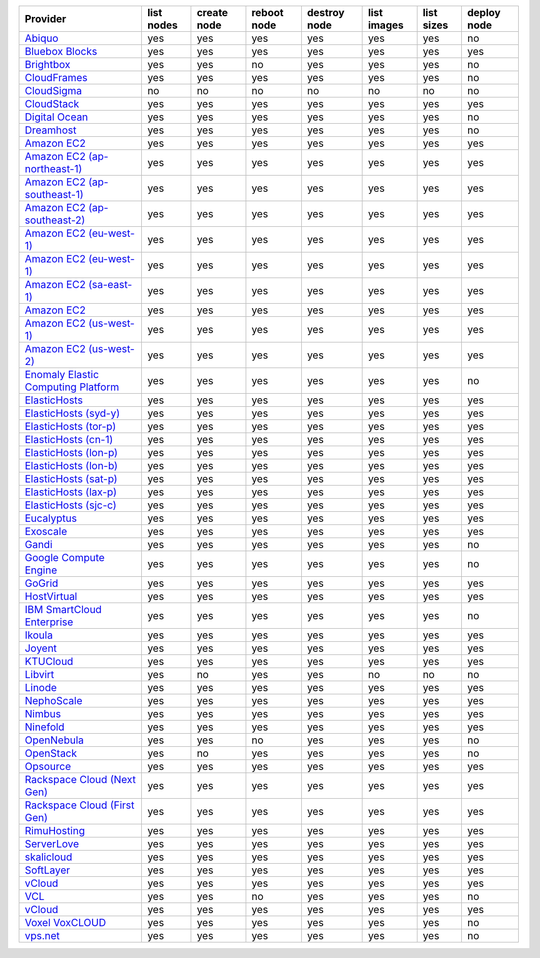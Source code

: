 ===================================== ========== =========== =========== ============ =========== ========== ===========
Provider                              list nodes create node reboot node destroy node list images list sizes deploy node
===================================== ========== =========== =========== ============ =========== ========== ===========
`Abiquo`_                             yes        yes         yes         yes          yes         yes        no         
`Bluebox Blocks`_                     yes        yes         yes         yes          yes         yes        yes        
`Brightbox`_                          yes        yes         no          yes          yes         yes        no         
`CloudFrames`_                        yes        yes         yes         yes          yes         yes        no         
`CloudSigma`_                         no         no          no          no           no          no         no         
`CloudStack`_                         yes        yes         yes         yes          yes         yes        yes        
`Digital Ocean`_                      yes        yes         yes         yes          yes         yes        no         
`Dreamhost`_                          yes        yes         yes         yes          yes         yes        no         
`Amazon EC2`_                         yes        yes         yes         yes          yes         yes        yes        
`Amazon EC2 (ap-northeast-1)`_        yes        yes         yes         yes          yes         yes        yes        
`Amazon EC2 (ap-southeast-1)`_        yes        yes         yes         yes          yes         yes        yes        
`Amazon EC2 (ap-southeast-2)`_        yes        yes         yes         yes          yes         yes        yes        
`Amazon EC2 (eu-west-1)`_             yes        yes         yes         yes          yes         yes        yes        
`Amazon EC2 (eu-west-1)`_             yes        yes         yes         yes          yes         yes        yes        
`Amazon EC2 (sa-east-1)`_             yes        yes         yes         yes          yes         yes        yes        
`Amazon EC2`_                         yes        yes         yes         yes          yes         yes        yes        
`Amazon EC2 (us-west-1)`_             yes        yes         yes         yes          yes         yes        yes        
`Amazon EC2 (us-west-2)`_             yes        yes         yes         yes          yes         yes        yes        
`Enomaly Elastic Computing Platform`_ yes        yes         yes         yes          yes         yes        no         
`ElasticHosts`_                       yes        yes         yes         yes          yes         yes        yes        
`ElasticHosts (syd-y)`_               yes        yes         yes         yes          yes         yes        yes        
`ElasticHosts (tor-p)`_               yes        yes         yes         yes          yes         yes        yes        
`ElasticHosts (cn-1)`_                yes        yes         yes         yes          yes         yes        yes        
`ElasticHosts (lon-p)`_               yes        yes         yes         yes          yes         yes        yes        
`ElasticHosts (lon-b)`_               yes        yes         yes         yes          yes         yes        yes        
`ElasticHosts (sat-p)`_               yes        yes         yes         yes          yes         yes        yes        
`ElasticHosts (lax-p)`_               yes        yes         yes         yes          yes         yes        yes        
`ElasticHosts (sjc-c)`_               yes        yes         yes         yes          yes         yes        yes        
`Eucalyptus`_                         yes        yes         yes         yes          yes         yes        yes        
`Exoscale`_                           yes        yes         yes         yes          yes         yes        yes        
`Gandi`_                              yes        yes         yes         yes          yes         yes        no         
`Google Compute Engine`_              yes        yes         yes         yes          yes         yes        no         
`GoGrid`_                             yes        yes         yes         yes          yes         yes        yes        
`HostVirtual`_                        yes        yes         yes         yes          yes         yes        yes        
`IBM SmartCloud Enterprise`_          yes        yes         yes         yes          yes         yes        no         
`Ikoula`_                             yes        yes         yes         yes          yes         yes        yes        
`Joyent`_                             yes        yes         yes         yes          yes         yes        yes        
`KTUCloud`_                           yes        yes         yes         yes          yes         yes        yes        
`Libvirt`_                            yes        no          yes         yes          no          no         no         
`Linode`_                             yes        yes         yes         yes          yes         yes        yes        
`NephoScale`_                         yes        yes         yes         yes          yes         yes        yes        
`Nimbus`_                             yes        yes         yes         yes          yes         yes        yes        
`Ninefold`_                           yes        yes         yes         yes          yes         yes        yes        
`OpenNebula`_                         yes        yes         no          yes          yes         yes        no         
`OpenStack`_                          yes        no          yes         yes          yes         yes        no         
`Opsource`_                           yes        yes         yes         yes          yes         yes        yes        
`Rackspace Cloud (Next Gen)`_         yes        yes         yes         yes          yes         yes        yes        
`Rackspace Cloud (First Gen)`_        yes        yes         yes         yes          yes         yes        yes        
`RimuHosting`_                        yes        yes         yes         yes          yes         yes        yes        
`ServerLove`_                         yes        yes         yes         yes          yes         yes        yes        
`skalicloud`_                         yes        yes         yes         yes          yes         yes        yes        
`SoftLayer`_                          yes        yes         yes         yes          yes         yes        yes        
`vCloud`_                             yes        yes         yes         yes          yes         yes        yes        
`VCL`_                                yes        yes         no          yes          yes         yes        no         
`vCloud`_                             yes        yes         yes         yes          yes         yes        yes        
`Voxel VoxCLOUD`_                     yes        yes         yes         yes          yes         yes        no         
`vps.net`_                            yes        yes         yes         yes          yes         yes        no         
===================================== ========== =========== =========== ============ =========== ========== ===========

.. _`Abiquo`: http://www.abiquo.com/
.. _`Bluebox Blocks`: http://bluebox.net
.. _`Brightbox`: http://www.brightbox.co.uk/
.. _`CloudFrames`: http://www.cloudframes.net/
.. _`CloudSigma`: http://www.cloudsigma.com/
.. _`CloudStack`: http://cloudstack.org/
.. _`Digital Ocean`: https://www.digitalocean.com
.. _`Dreamhost`: http://dreamhost.com/
.. _`Amazon EC2`: http://aws.amazon.com/ec2/
.. _`Amazon EC2 (ap-northeast-1)`: http://aws.amazon.com/ec2/
.. _`Amazon EC2 (ap-southeast-1)`: http://aws.amazon.com/ec2/
.. _`Amazon EC2 (ap-southeast-2)`: http://aws.amazon.com/ec2/
.. _`Amazon EC2 (eu-west-1)`: http://aws.amazon.com/ec2/
.. _`Amazon EC2 (eu-west-1)`: http://aws.amazon.com/ec2/
.. _`Amazon EC2 (sa-east-1)`: http://aws.amazon.com/ec2/
.. _`Amazon EC2`: http://aws.amazon.com/ec2/
.. _`Amazon EC2 (us-west-1)`: http://aws.amazon.com/ec2/
.. _`Amazon EC2 (us-west-2)`: http://aws.amazon.com/ec2/
.. _`Enomaly Elastic Computing Platform`: http://www.enomaly.com/
.. _`ElasticHosts`: http://www.elastichosts.com/
.. _`ElasticHosts (syd-y)`: http://www.elastichosts.com/
.. _`ElasticHosts (tor-p)`: http://www.elastichosts.com/
.. _`ElasticHosts (cn-1)`: http://www.elastichosts.com/
.. _`ElasticHosts (lon-p)`: http://www.elastichosts.com/
.. _`ElasticHosts (lon-b)`: http://www.elastichosts.com/
.. _`ElasticHosts (sat-p)`: http://www.elastichosts.com/
.. _`ElasticHosts (lax-p)`: http://www.elastichosts.com/
.. _`ElasticHosts (sjc-c)`: http://www.elastichosts.com/
.. _`Eucalyptus`: http://www.eucalyptus.com/
.. _`Exoscale`: https://www.exoscale.ch/
.. _`Gandi`: http://www.gandi.net/
.. _`Google Compute Engine`: https://cloud.google.com/
.. _`GoGrid`: http://www.gogrid.com/
.. _`HostVirtual`: http://www.vr.org
.. _`IBM SmartCloud Enterprise`: http://ibm.com/services/us/en/cloud-enterprise/
.. _`Ikoula`: http://express.ikoula.co.uk/cloudstack
.. _`Joyent`: http://www.joyentcloud.com
.. _`KTUCloud`: https://ucloudbiz.olleh.com/
.. _`Libvirt`: http://libvirt.org/
.. _`Linode`: http://www.linode.com/
.. _`NephoScale`: http://www.nephoscale.com
.. _`Nimbus`: http://www.nimbusproject.org/
.. _`Ninefold`: http://ninefold.com/
.. _`OpenNebula`: http://opennebula.org/
.. _`OpenStack`: http://openstack.org/
.. _`Opsource`: http://www.opsource.net/
.. _`Rackspace Cloud (Next Gen)`: http://www.rackspace.com
.. _`Rackspace Cloud (First Gen)`: http://www.rackspace.com
.. _`RimuHosting`: http://rimuhosting.com/
.. _`ServerLove`: http://www.serverlove.com/
.. _`skalicloud`: http://www.skalicloud.com/
.. _`SoftLayer`: http://www.softlayer.com/
.. _`vCloud`: http://www.vmware.com/products/vcloud/
.. _`VCL`: http://incubator.apache.org/vcl/
.. _`vCloud`: http://www.vmware.com/products/vcloud/
.. _`Voxel VoxCLOUD`: http://www.voxel.net/
.. _`vps.net`: http://vps.net/
